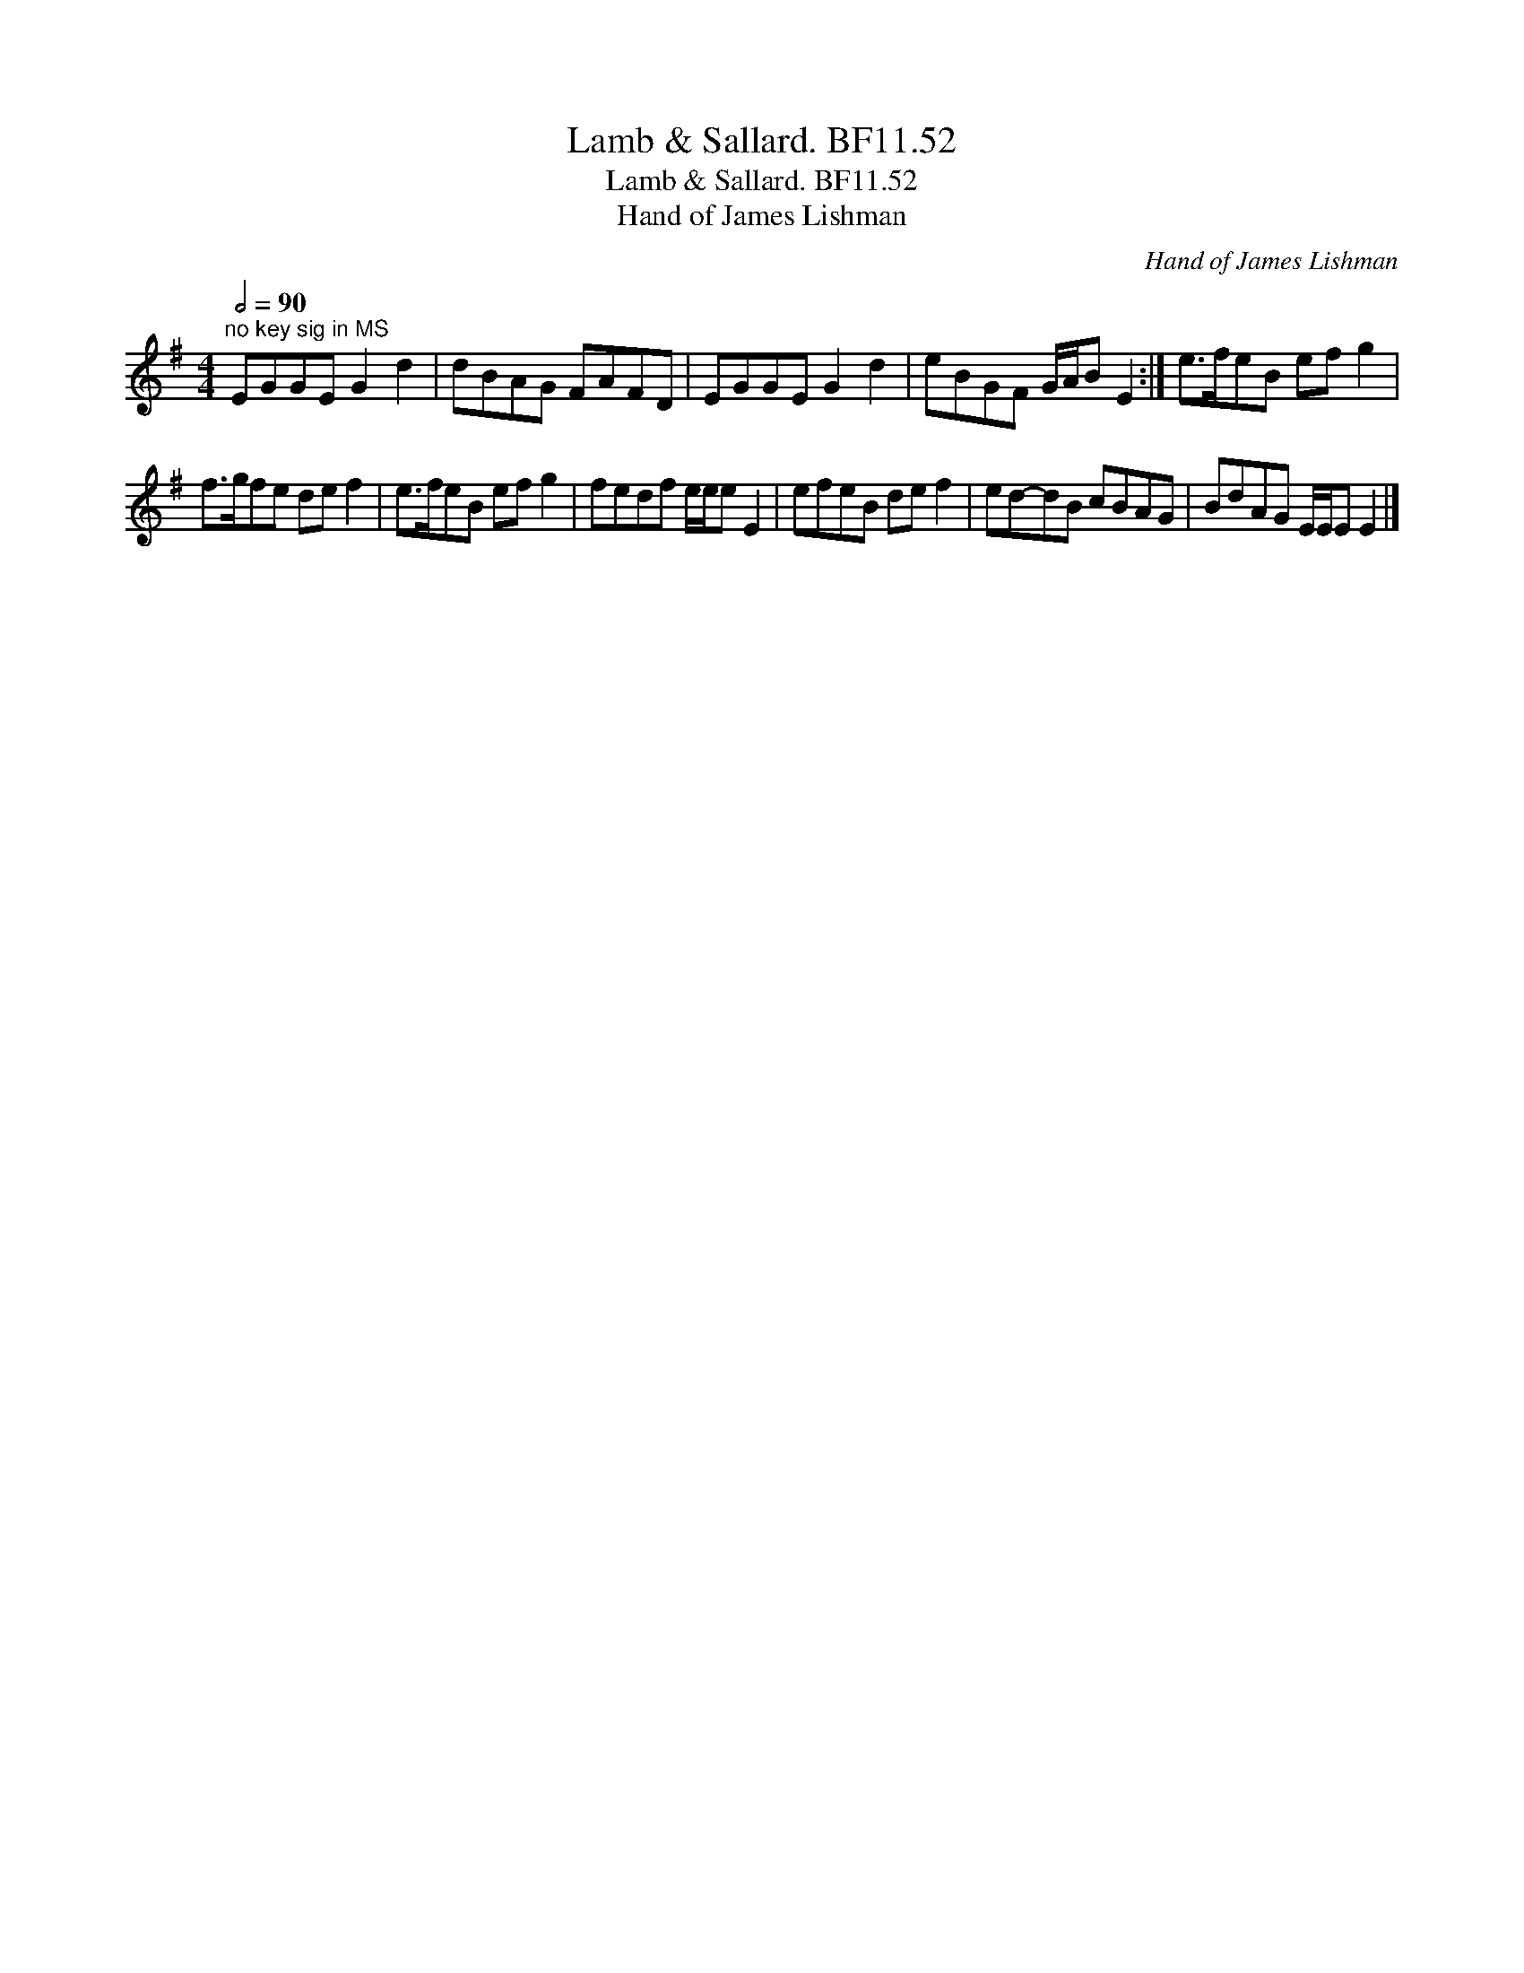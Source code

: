 X:1
T:Lamb & Sallard. BF11.52
T:Lamb & Sallard. BF11.52
T:Hand of James Lishman
C:Hand of James Lishman
L:1/8
Q:1/2=90
M:4/4
K:Emin
V:1 treble 
V:1
"^no key sig in MS" EGGE G2 d2 | dBAG FAFD | EGGE G2 d2 | eBGF G/A/B E2 :| e>feB ef g2 | %5
 f>gfe de f2 | e>feB ef g2 | fedf e/e/e E2 | efeB de f2 | ed-dB cBAG | BdAG E/E/E E2 |] %11

